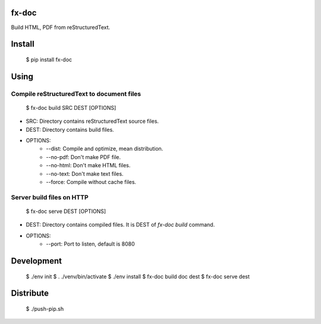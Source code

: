 fx-doc
======

Build HTML, PDF from reStructuredText.

Install
=======

    $ pip install fx-doc

Using
=====

Compile reStructuredText to document files
-----------------------------------------

    $ fx-doc build SRC DEST [OPTIONS]

* SRC: Directory contains reStructuredText source files.

* DEST: Directory contains build files.

* OPTIONS:
    * --dist: Compile and optimize, mean distribution.
    * --no-pdf: Don't make PDF file.
    * --no-html: Don't make HTML files.
    * --no-text: Don't make text files.
    * --force: Compile without cache files.

Server build files on HTTP
--------------------------

    $ fx-doc serve DEST [OPTIONS]

* DEST: Directory contains compiled files. It is DEST of `fx-doc build`
  command.

* OPTIONS:
    * --port: Port to listen, default is 8080

Development
===========

    $ ./env init
    $ . ./venv/bin/activate
    $ ./env install
    $ fx-doc build doc dest
    $ fx-doc serve dest

Distribute
==========

    $ ./push-pip.sh


